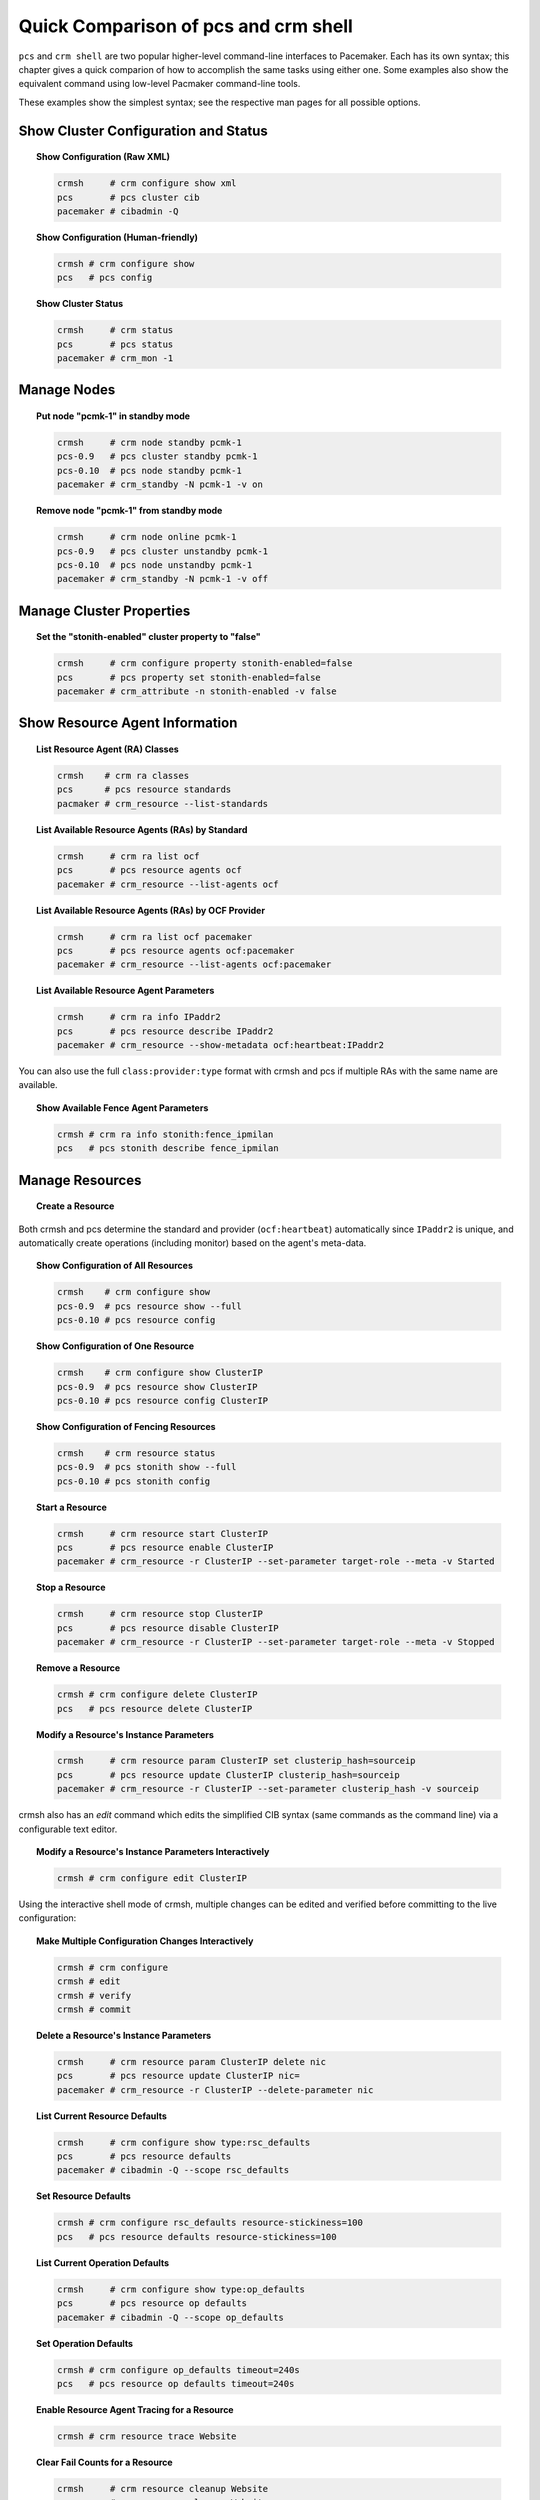 Quick Comparison of pcs and crm shell
-------------------------------------

``pcs`` and ``crm shell`` are two popular higher-level command-line interfaces
to Pacemaker. Each has its own syntax; this chapter gives a quick comparion of
how to accomplish the same tasks using either one. Some examples also show the
equivalent command using low-level Pacmaker command-line tools.

These examples show the simplest syntax; see the respective man pages for all
possible options.

Show Cluster Configuration and Status
#####################################

.. topic:: Show Configuration (Raw XML)

   .. code-block:: none

      crmsh     # crm configure show xml
      pcs       # pcs cluster cib
      pacemaker # cibadmin -Q

.. topic:: Show Configuration (Human-friendly)

   .. code-block:: none

      crmsh # crm configure show
      pcs   # pcs config
    
.. topic:: Show Cluster Status

   .. code-block:: none

      crmsh     # crm status
      pcs       # pcs status
      pacemaker # crm_mon -1

Manage Nodes
############

.. topic:: Put node "pcmk-1" in standby mode

   .. code-block:: none

      crmsh     # crm node standby pcmk-1
      pcs-0.9   # pcs cluster standby pcmk-1
      pcs-0.10  # pcs node standby pcmk-1
      pacemaker # crm_standby -N pcmk-1 -v on

.. topic:: Remove node "pcmk-1" from standby mode

   .. code-block:: none

      crmsh     # crm node online pcmk-1
      pcs-0.9   # pcs cluster unstandby pcmk-1
      pcs-0.10  # pcs node unstandby pcmk-1
      pacemaker # crm_standby -N pcmk-1 -v off

Manage Cluster Properties
#########################

.. topic:: Set the "stonith-enabled" cluster property to "false"

   .. code-block:: none

      crmsh     # crm configure property stonith-enabled=false
      pcs       # pcs property set stonith-enabled=false
      pacemaker # crm_attribute -n stonith-enabled -v false

Show Resource Agent Information
###############################

.. topic:: List Resource Agent (RA) Classes

   .. code-block:: none

      crmsh    # crm ra classes
      pcs      # pcs resource standards
      pacmaker # crm_resource --list-standards

.. topic:: List Available Resource Agents (RAs) by Standard

   .. code-block:: none

      crmsh     # crm ra list ocf
      pcs       # pcs resource agents ocf
      pacemaker # crm_resource --list-agents ocf

.. topic:: List Available Resource Agents (RAs) by OCF Provider

   .. code-block:: none

      crmsh     # crm ra list ocf pacemaker
      pcs       # pcs resource agents ocf:pacemaker
      pacemaker # crm_resource --list-agents ocf:pacemaker

.. topic:: List Available Resource Agent Parameters

   .. code-block:: none

      crmsh     # crm ra info IPaddr2
      pcs       # pcs resource describe IPaddr2
      pacemaker # crm_resource --show-metadata ocf:heartbeat:IPaddr2

You can also use the full ``class:provider:type`` format with crmsh and pcs if
multiple RAs with the same name are available.

.. topic:: Show Available Fence Agent Parameters

   .. code-block:: none

      crmsh # crm ra info stonith:fence_ipmilan
      pcs   # pcs stonith describe fence_ipmilan

Manage Resources
################

.. topic:: Create a Resource

   .. code-block:: none
      crmsh # crm configure primitive ClusterIP IPaddr2 params ip=192.168.122.120 cidr_netmask=24
      pcs   # pcs resource create ClusterIP IPaddr2 ip=192.168.122.120 cidr_netmask=24

Both crmsh and pcs determine the standard and provider (``ocf:heartbeat``) automatically
since ``IPaddr2`` is unique, and automatically create operations (including
monitor) based on the agent's meta-data.

.. topic:: Show Configuration of All Resources

   .. code-block:: none

      crmsh    # crm configure show
      pcs-0.9  # pcs resource show --full
      pcs-0.10 # pcs resource config

.. topic:: Show Configuration of One Resource

   .. code-block:: none

      crmsh    # crm configure show ClusterIP
      pcs-0.9  # pcs resource show ClusterIP
      pcs-0.10 # pcs resource config ClusterIP

.. topic:: Show Configuration of Fencing Resources

   .. code-block:: none

      crmsh    # crm resource status
      pcs-0.9  # pcs stonith show --full
      pcs-0.10 # pcs stonith config

.. topic:: Start a Resource

   .. code-block:: none

      crmsh     # crm resource start ClusterIP
      pcs       # pcs resource enable ClusterIP
      pacemaker # crm_resource -r ClusterIP --set-parameter target-role --meta -v Started

.. topic:: Stop a Resource

   .. code-block:: none

      crmsh     # crm resource stop ClusterIP
      pcs       # pcs resource disable ClusterIP
      pacemaker # crm_resource -r ClusterIP --set-parameter target-role --meta -v Stopped

.. topic:: Remove a Resource

   .. code-block:: none

      crmsh # crm configure delete ClusterIP
      pcs   # pcs resource delete ClusterIP

.. topic:: Modify a Resource's Instance Parameters

   .. code-block:: none

      crmsh     # crm resource param ClusterIP set clusterip_hash=sourceip
      pcs       # pcs resource update ClusterIP clusterip_hash=sourceip
      pacemaker # crm_resource -r ClusterIP --set-parameter clusterip_hash -v sourceip

crmsh also has an `edit` command which edits the simplified CIB syntax
(same commands as the command line) via a configurable text editor.

.. topic:: Modify a Resource's Instance Parameters Interactively

   .. code-block:: none

      crmsh # crm configure edit ClusterIP

Using the interactive shell mode of crmsh, multiple changes can be
edited and verified before committing to the live configuration:

.. topic:: Make Multiple Configuration Changes Interactively

   .. code-block:: none

      crmsh # crm configure
      crmsh # edit
      crmsh # verify
      crmsh # commit

.. topic:: Delete a Resource's Instance Parameters

   .. code-block:: none

      crmsh     # crm resource param ClusterIP delete nic
      pcs       # pcs resource update ClusterIP nic=  
      pacemaker # crm_resource -r ClusterIP --delete-parameter nic

.. topic:: List Current Resource Defaults

   .. code-block:: none

      crmsh     # crm configure show type:rsc_defaults
      pcs       # pcs resource defaults
      pacemaker # cibadmin -Q --scope rsc_defaults

.. topic:: Set Resource Defaults

   .. code-block:: none

      crmsh # crm configure rsc_defaults resource-stickiness=100
      pcs   # pcs resource defaults resource-stickiness=100
    
.. topic:: List Current Operation Defaults

   .. code-block:: none

      crmsh     # crm configure show type:op_defaults
      pcs       # pcs resource op defaults
      pacemaker # cibadmin -Q --scope op_defaults

.. topic:: Set Operation Defaults

   .. code-block:: none

      crmsh # crm configure op_defaults timeout=240s
      pcs   # pcs resource op defaults timeout=240s

.. topic:: Enable Resource Agent Tracing for a Resource

   .. code-block:: none

      crmsh # crm resource trace Website

.. topic:: Clear Fail Counts for a Resource

   .. code-block:: none

      crmsh     # crm resource cleanup Website
      pcs       # pcs resource cleanup Website
      pacemaker # crm_resource --cleanup -r Website

.. topic:: Create a Clone Resource

   .. code-block:: none

      crmsh # crm configure clone WebIP ClusterIP meta globally-unique=true clone-max=2 clone-node-max=2
      pcs   # pcs resource clone ClusterIP globally-unique=true clone-max=2 clone-node-max=2

.. topic:: Create a Promotable Clone Resource

   .. code-block:: none

      crmsh    # crm configure ms WebDataClone WebData \
                 meta master-max=1 master-node-max=1 \
                 clone-max=2 clone-node-max=1 notify=true
      pcs-0.9  # pcs resource master WebDataClone WebData \
                 master-max=1 master-node-max=1 \
                 clone-max=2 clone-node-max=1 notify=true
      pcs-0.10 # pcs resource promotable WebData WebDataClone \
                 promoted-max=1 promoted-node-max=1 \
                 clone-max=2 clone-node-max=1 notify=true

pcs will generate the clone name automatically if it is omitted from the
command line.


Manage Constraints
##################

.. topic:: Create a Colocation Constraint

   .. code-block:: none

      crmsh # crm configure colocation website-with-ip INFINITY: WebSite ClusterIP
      pcs   # pcs constraint colocation add ClusterIP with WebSite INFINITY

.. topic:: Create a Colocation Constraint Based on Role

   .. code-block:: none

      crmsh # crm configure colocation another-ip-with-website inf: AnotherIP WebSite:Master
      pcs   # pcs constraint colocation add Started AnotherIP with Promoted WebSite INFINITY

.. topic:: Create an Ordering Constraint

   .. code-block:: none

      crmsh # crm configure order apache-after-ip mandatory: ClusterIP WebSite
      pcs   # pcs constraint order ClusterIP then WebSite

.. topic:: Create an Ordering Constraint Based on Role

   .. code-block:: none

      crmsh # crm configure order ip-after-website Mandatory: WebSite:Master AnotherIP
      pcs   # pcs constraint order promote WebSite then start AnotherIP

.. topic:: Create a Location Constraint

   .. code-block:: none

      crmsh # crm configure location prefer-pcmk-1 WebSite 50: pcmk-1
      pcs   # pcs constraint location WebSite prefers pcmk-1=50
    
.. topic:: Create a Location Constraint Based on Role

   .. code-block:: none

      crmsh # crm configure location prefer-pcmk-1 WebSite rule role=Master 50: \#uname eq pcmk-1
      pcs   # pcs constraint location WebSite rule role=Promoted 50 \#uname eq pcmk-1

.. topic:: Move a Resource to a Specific Node (by Creating a Location Constraint)

   .. code-block:: none

      crmsh     # crm resource move WebSite pcmk-1
      pcs       # pcs resource move WebSite pcmk-1
      pacemaker # crm_resource -r WebSite --move -N pcmk-1
    
.. topic:: Move a Resource Away from Its Current Node (by Creating a Location Constraint)

   .. code-block:: none

      crmsh     # crm resource ban Website pcmk-2
      pcs       # pcs resource ban Website pcmk-2
      pacemaker # crm_resource -r WebSite --move

.. topic:: Remove any Constraints Created by Moving a Resource

   .. code-block:: none

      crmsh     # crm resource unmove WebSite
      pcs       # pcs resource clear WebSite
      pacemaker # crm_resource -r WebSite --clear

Advanced Configuration
######################

Manipulate Configuration Elements by Type
_________________________________________

.. topic:: List Constraints with IDs

   .. code-block:: none

      pcs   # pcs constraint list --full

.. topic:: Remove Constraint by ID

   .. code-block:: none

      pcs   # pcs constraint remove cli-ban-Website-on-pcmk-1
      crmsh # crm configure remove cli-ban-Website-on-pcmk-1

crmsh's `show` and `edit` commands can be used to manage resources and
constraints by type:

.. topic:: Show Configuration Elements

   .. code-block:: none

      crmsh # crm configure show type:primitive
      crmsh # crm configure edit type:colocation

Batch Changes
_____________

.. topic:: Make Multiple Changes and Apply Together

   .. code-block:: none

      crmsh # crm
      crmsh # cib new drbd_cfg
      crmsh # configure primitive WebData ocf:linbit:drbd params drbd_resource=wwwdata \
              op monitor interval=60s
      crmsh # configure ms WebDataClone WebData meta master-max=1 master-node-max=1 \
              clone-max=2 clone-node-max=1 notify=true
      crmsh # cib commit drbd_cfg
      crmsh # quit

      pcs      # pcs cluster cib drbd_cfg
      pcs      # pcs -f drbd_cfg resource create WebData ocf:linbit:drbd drbd_resource=wwwdata \
                 op monitor interval=60s
      pcs-0.9  # pcs -f drbd_cfg resource master WebDataClone WebData \
                 master-max=1 master-node-max=1 clone-max=2 clone-node-max=1 notify=true
      pcs-0.10 # pcs -f drbd_cfg resource promotable WebData WebDataClone \
                 promoted-max=1 promoted-node-max=1 clone-max=2 clone-node-max=1 notify=true
      pcs      # pcs cluster cib-push drbd_cfg

Template Creation
_________________

.. topic:: Create Resource Template Based on Existing Primitives of Same Type

   .. code-block:: none

      crmsh # crm configure assist template ClusterIP AdminIP

Log Analysis
____________

.. topic:: Show Information About Recent Cluster Events

   .. code-block:: none

      crmsh # crm history
      crmsh # peinputs
      crmsh # transition pe-input-10
      crmsh # transition log pe-input-10

Configuration Scripts
_____________________

.. topic:: Script Multiple-step Cluster Configurations

   .. code-block:: none

      crmsh # crm script show apache
      crmsh # crm script run apache \
              id=WebSite \
              install=true \
              virtual-ip:ip=192.168.0.15 \
              database:id=WebData \
              database:install=true
